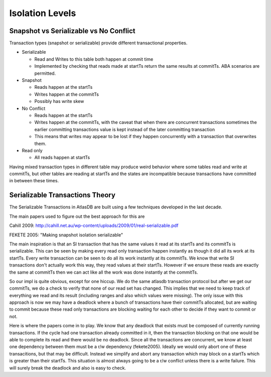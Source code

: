 .. _isolation-levels:

================
Isolation Levels
================

Snapshot vs Serializable vs No Conflict
=======================================

Transaction types (snapshot or serializable) provide different
transactional properties.

-  Serializable

   -  Read and Writes to this table both happen at commit time
   -  Implemented by checking that reads made at startTs return the
      same results at commitTs. ABA scenarios are permitted.

-  Snapshot

   -  Reads happen at the startTs
   -  Writes happen at the commitTs
   -  Possibly has write skew

-  No Conflict

   -  Reads happen at the startTs
   -  Writes happen at the commitTs, with the caveat that when there are
      concurrent transactions sometimes the earlier committing
      transactions value is kept instead of the later committing
      transaction
   -  This means that writes may appear to be lost if they happen
      concurrently with a transaction that overwrites them.

-  Read only

   -  All reads happen at startTs

Having mixed transaction types in different table may produce weird
behavior where some tables read and write at commitTs, but other tables
are reading at startTs and the states are incompatible because
transactions have committed in between these times.

Serializable Transactions Theory
================================

The Serializable Transactions in AtlasDB are built using a few
techniques developed in the last decade.

The main papers used to figure out the best approach for this are

Cahill 2009:
http://cahill.net.au/wp-content/uploads/2009/01/real-serializable.pdf

FEKETE 2005: "Making snapshot isolation serializable"

The main inspiration is that an SI transaction that has the same values
it read at its startTs and its commitTs is serializable. This can be
seen by making every read only transaction happen instantly as though it
did all its work at its startTs. Every write transaction can be seen to
do all its work instantly at its commitTs. We know that write SI
transactions don't actually work this way, they read values at their
startTs. However if we ensure these reads are exactly the same at
commitTs then we can act like all the work was done instantly at the
commitTs.

So our impl is quite obvious, except for one hiccup. We do the same
atlasdb transaction protocol but after we get our commitTs, we do a
check to verify that none of our read set has changed. This implies that
we need to keep track of everything we read and its result (including
ranges and also which values were missing). The only issue with this
approach is now we may have a deadlock where a bunch of transactions
have their commitTs allocated, but are waiting to commit because these
read only transactions are blocking waiting for each other to decide if
they want to commit or not.

Here is where the papers come in to play. We know that any deadlock that
exists must be composed of currently running transactions. If the cycle
had one transaction already committed in it, then the transaction
blocking on that one would be able to complete its read and there would
be no deadlock. Since all the transactions are concurrent, we know at
least one dependency between them must be a r/w dependency (fekete2005).
Ideally we would only abort one of these transacitions, but that may be
difficult. Instead we simplify and abort any transaction which may block
on a startTs which is greater than their startTs. This situation is
almost always going to be a r/w conflict unless there is a write
failure. This will surely break the deadlock and also is easy to check.
